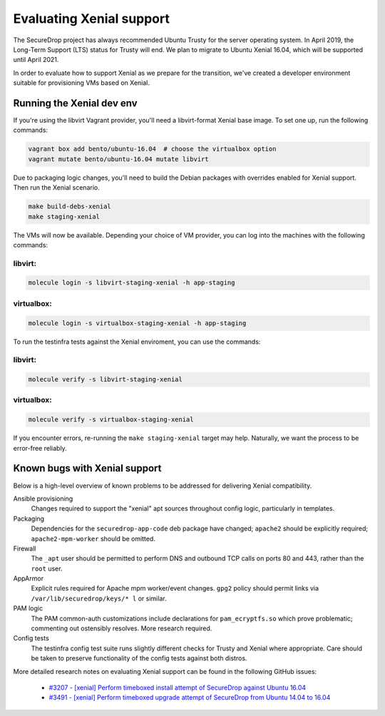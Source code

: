 Evaluating Xenial support
=========================

The SecureDrop project has always recommended Ubuntu Trusty for
the server operating system. In April 2019, the Long-Term Support (LTS)
status for Trusty will end. We plan to migrate to Ubuntu Xenial 16.04,
which will be supported until April 2021.

In order to evaluate how to support Xenial as we prepare for the transition,
we've created a developer environment suitable for provisioning VMs
based on Xenial.

Running the Xenial dev env
--------------------------

If you're using the libvirt Vagrant provider, you'll need a libvirt-format Xenial
base image. To set one up, run the following commands:

.. code:: sh

   vagrant box add bento/ubuntu-16.04  # choose the virtualbox option
   vagrant mutate bento/ubuntu-16.04 mutate libvirt


Due to packaging logic changes, you'll need to build the Debian packages
with overrides enabled for Xenial support. Then run the Xenial scenario.

.. code:: sh

   make build-debs-xenial
   make staging-xenial


The VMs will now be available.  Depending your choice of VM provider, you can
log into the machines with the following commands:

libvirt:
~~~~~~~~

.. code:: sh

   molecule login -s libvirt-staging-xenial -h app-staging

virtualbox:
~~~~~~~~~~~

.. code:: sh
 
   molecule login -s virtualbox-staging-xenial -h app-staging

To run the testinfra tests against the Xenial enviroment, you can use the commands:

libvirt:
~~~~~~~~

.. code:: sh

  molecule verify -s libvirt-staging-xenial

virtualbox:
~~~~~~~~~~~

.. code:: sh

  molecule verify -s virtualbox-staging-xenial

If you encounter errors, re-running the ``make staging-xenial`` target
may help. Naturally, we want the process to be error-free reliably.


Known bugs with Xenial support
------------------------------

Below is a high-level overview of known problems to be addressed
for delivering Xenial compatibility.

Ansible provisioning
    Changes required to support the "xenial" apt sources throughout
    config logic, particularly in templates.

Packaging
    Dependencies for the ``securedrop-app-code`` deb package have changed;
    ``apache2`` should be explicitly required; ``apache2-mpm-worker``
    should be omitted.

Firewall
    The ``_apt`` user should be permitted to perform DNS and outbound TCP
    calls on ports 80 and 443, rather than the ``root`` user.

AppArmor
    Explicit rules required for Apache mpm worker/event changes. ``gpg2``
    policy should permit links via ``/var/lib/securedrop/keys/* l`` or similar.

PAM logic
    The PAM common-auth customizations include declarations for
    ``pam_ecryptfs.so`` which prove problematic; commenting out ostensibly
    resolves. More research required.

Config tests
    The testinfra config test suite runs slightly different checks for
    Trusty and Xenial where appropriate. Care should be taken to preserve
    functionality of the config tests against both distros.

More detailed research notes on evaluating Xenial support can be found
in the following GitHub issues:

  * `#3207 - [xenial] Perform timeboxed install attempt of SecureDrop against Ubuntu 16.04 <https://github.com/freedomofpress/securedrop/issues/3207>`__
  * `#3491 - [xenial] Perform timeboxed upgrade attempt of SecureDrop from Ubuntu 14.04 to 16.04 <https://github.com/freedomofpress/securedrop/issues/3491>`__
